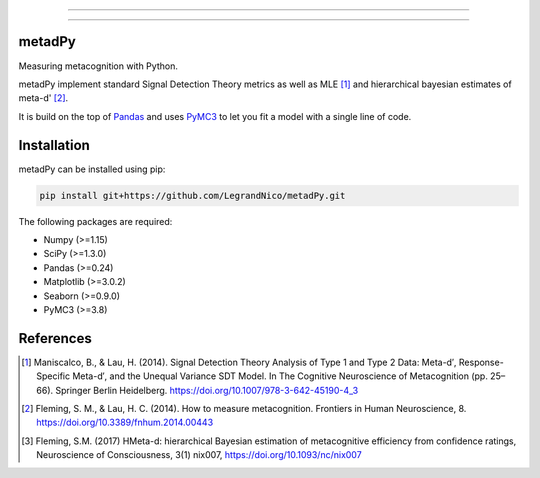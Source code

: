 .. image:: https://img.shields.io/badge/License-GPL%20v3-blue.svg
  :target: https://github.com/LegrandNico/metadPy/blob/master/LICENSE

.. image:: https://badge.fury.io/py/metadPy.svg
  :target: https://badge.fury.io/py/metadPy

.. image:: https://travis-ci.com/LegrandNico/metadPy.svg?branch=master
  :target: https://travis-ci.com/LegandNico/metadPy

.. image:: https://codecov.io/gh/LegrandNico/metadPy/branch/master/graph/badge.svg
  :target: https://codecov.io/gh/LegrandNico/metadPy

.. image:: https://img.shields.io/badge/code%20style-black-000000.svg
  :target: https://github.com/psf/black

.. image:: http://www.mypy-lang.org/static/mypy_badge.svg
  :target: http://mypy-lang.org/

================

.. image::  https://github.com/LegrandNico/metadPy/blob/master/images/logo.png

================

metadPy
=======

Measuring metacognition with Python.

metadPy implement standard Signal Detection Theory metrics as well as MLE [#]_ and hierarchical bayesian estimates of meta-d' [#]_.

It is build on the top of `Pandas <https://pandas.pydata.org/>`_ and uses `PyMC3 <https://docs.pymc.io/>`_ to let you fit a model with a single line of code.

Installation
============

metadPy can be installed using pip:

.. code-block:: shell

  pip install git+https://github.com/LegrandNico/metadPy.git

The following packages are required:

* Numpy (>=1.15)
* SciPy (>=1.3.0)
* Pandas (>=0.24)
* Matplotlib (>=3.0.2)
* Seaborn (>=0.9.0)
* PyMC3 (>=3.8)


References
==========

.. [#] Maniscalco, B., & Lau, H. (2014). Signal Detection Theory Analysis of Type 1 and Type 2 Data: Meta-d′, Response-Specific Meta-d′, and the Unequal Variance SDT Model. In The Cognitive Neuroscience of Metacognition (pp. 25–66). Springer Berlin Heidelberg. https://doi.org/10.1007/978-3-642-45190-4_3 

.. [#] Fleming, S. M., & Lau, H. C. (2014). How to measure metacognition. Frontiers in Human Neuroscience, 8. https://doi.org/10.3389/fnhum.2014.00443

.. [#] Fleming, S.M. (2017) HMeta-d: hierarchical Bayesian estimation of metacognitive efficiency from confidence ratings, Neuroscience of Consciousness, 3(1) nix007, https://doi.org/10.1093/nc/nix007
